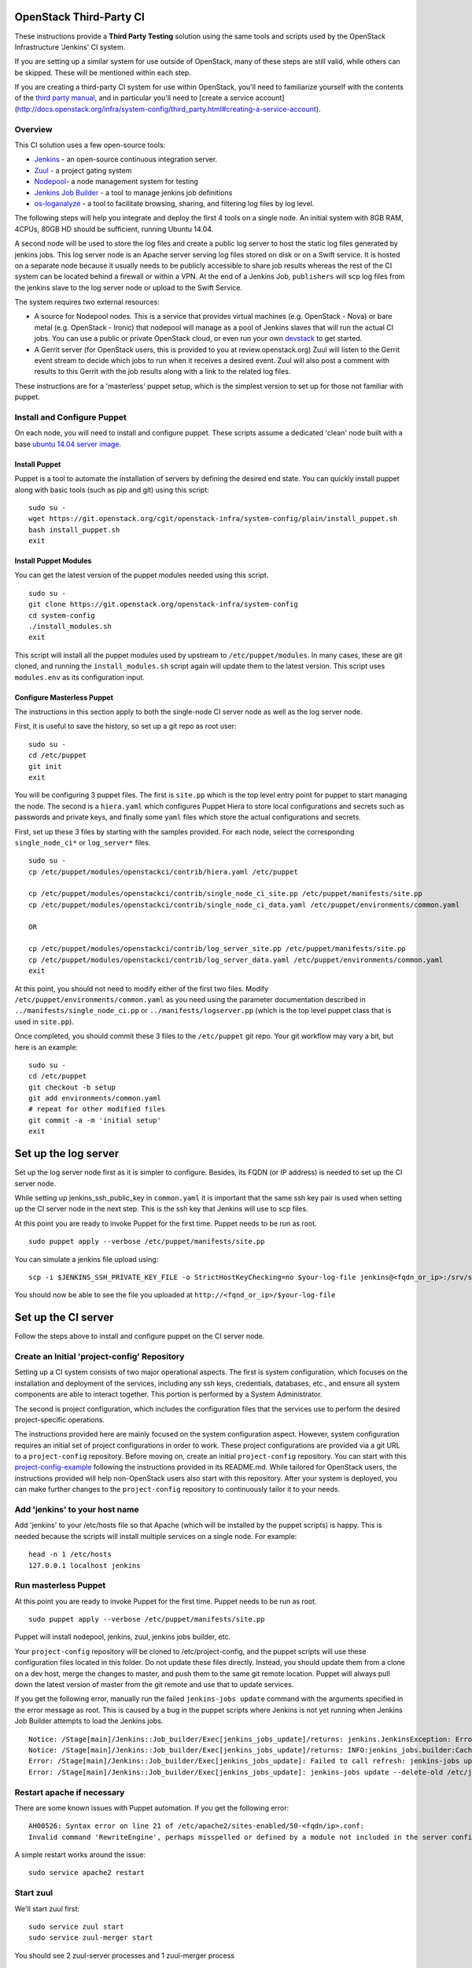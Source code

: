 OpenStack Third-Party CI
========================

These instructions provide a **Third Party Testing** solution using the
same tools and scripts used by the OpenStack Infrastructure 'Jenkins' CI
system.

If you are setting up a similar system for use outside of OpenStack,
many of these steps are still valid, while others can be skipped. These
will be mentioned within each step.

If you are creating a third-party CI system for use within OpenStack,
you'll need to familiarize yourself with the contents of the `third
party
manual <http://docs.openstack.org/infra/system-config/third_party.html>`__,
and in particular you'll need to [create a service account]
(http://docs.openstack.org/infra/system-config/third\_party.html#creating-a-service-account).

Overview
--------

This CI solution uses a few open-source tools:

-  `Jenkins <http://docs.openstack.org/infra/system-config/jenkins.html>`__
   - an open-source continuous integration server.

-  `Zuul <http://docs.openstack.org/infra/system-config/zuul.html>`__ -
   a project gating system

-  `Nodepool <http://docs.openstack.org/infra/system-config/nodepool.html>`__-
   a node management system for testing

-  `Jenkins Job
   Builder <http://docs.openstack.org/infra/system-config/jjb.html>`__ -
   a tool to manage jenkins job definitions

-  `os-loganalyze <http://git.openstack.org/cgit/openstack-infra/os-loganalyze/>`__
   - a tool to facilitate browsing, sharing, and filtering log files by
   log level.

The following steps will help you integrate and deploy the first 4 tools
on a single node. An initial system with 8GB RAM, 4CPUs, 80GB HD should
be sufficient, running Ubuntu 14.04.

A second node will be used to store the log files and create a public
log server to host the static log files generated by jenkins jobs. This
log server node is an Apache server serving log files stored on disk or
on a Swift service. It is hosted on a separate node because it usually
needs to be publicly accessible to share job results whereas the rest of
the CI system can be located behind a firewall or within a VPN. At the
end of a Jenkins Job, ``publishers`` will scp log files from the jenkins
slave to the log server node or upload to the Swift Service.

The system requires two external resources:

-  A source for Nodepool nodes. This is a service that provides virtual
   machines (e.g. OpenStack - Nova) or bare metal (e.g. OpenStack -
   Ironic) that nodepool will manage as a pool of Jenkins slaves that
   will run the actual CI jobs. You can use a public or private
   OpenStack cloud, or even run your own
   `devstack <https://git.openstack.org/cgit/openstack-dev/devstack/>`__
   to get started.

-  A Gerrit server (for OpenStack users, this is provided to you at
   review.openstack.org) Zuul will listen to the Gerrit event stream to
   decide which jobs to run when it receives a desired event. Zuul will
   also post a comment with results to this Gerrit with the job results
   along with a link to the related log files.

These instructions are for a 'masterless' puppet setup, which is the
simplest version to set up for those not familiar with puppet.

Install and Configure Puppet
----------------------------

On each node, you will need to install and configure puppet. These
scripts assume a dedicated 'clean' node built with a base `ubuntu 14.04
server image <http://www.ubuntu.com/download/server>`__.

Install Puppet
~~~~~~~~~~~~~~

Puppet is a tool to automate the installation of servers by defining the
desired end state. You can quickly install puppet along with basic tools
(such as pip and git) using this script:

::

    sudo su -
    wget https://git.openstack.org/cgit/openstack-infra/system-config/plain/install_puppet.sh
    bash install_puppet.sh
    exit

Install Puppet Modules
~~~~~~~~~~~~~~~~~~~~~~

You can get the latest version of the puppet modules needed using this
script.

::

    sudo su -
    git clone https://git.openstack.org/openstack-infra/system-config
    cd system-config
    ./install_modules.sh
    exit

This script will install all the puppet modules used by upstream to
``/etc/puppet/modules``. In many cases, these are git cloned, and
running the ``install_modules.sh`` script again will update them to the
latest version. This script uses ``modules.env`` as its configuration
input.

Configure Masterless Puppet
~~~~~~~~~~~~~~~~~~~~~~~~~~~

The instructions in this section apply to both the single-node CI server
node as well as the log server node.

First, it is useful to save the history, so set up a git repo as root
user:

::

    sudo su -
    cd /etc/puppet
    git init
    exit

You will be configuring 3 puppet files. The first is ``site.pp`` which
is the top level entry point for puppet to start managing the node. The
second is a ``hiera.yaml`` which configures Puppet Hiera to store local
configurations and secrets such as passwords and private keys, and
finally some ``yaml`` files which store the actual configurations and
secrets.

First, set up these 3 files by starting with the samples provided. For
each node, select the corresponding ``single_node_ci*`` or
``log_server*`` files.

::

    sudo su -
    cp /etc/puppet/modules/openstackci/contrib/hiera.yaml /etc/puppet

    cp /etc/puppet/modules/openstackci/contrib/single_node_ci_site.pp /etc/puppet/manifests/site.pp
    cp /etc/puppet/modules/openstackci/contrib/single_node_ci_data.yaml /etc/puppet/environments/common.yaml

    OR

    cp /etc/puppet/modules/openstackci/contrib/log_server_site.pp /etc/puppet/manifests/site.pp
    cp /etc/puppet/modules/openstackci/contrib/log_server_data.yaml /etc/puppet/environments/common.yaml
    exit

At this point, you should not need to modify either of the first two
files. Modify ``/etc/puppet/environments/common.yaml`` as you need using
the parameter documentation described in
``../manifests/single_node_ci.pp`` or ``../manifests/logserver.pp``
(which is the top level puppet class that is used in ``site.pp``).

Once completed, you should commit these 3 files to the ``/etc/puppet``
git repo. Your git workflow may vary a bit, but here is an example:

::

    sudo su -
    cd /etc/puppet
    git checkout -b setup
    git add environments/common.yaml
    # repeat for other modified files
    git commit -a -m 'initial setup'
    exit

Set up the log server
=====================

Set up the log server node first as it is simpler to configure. Besides,
its FQDN (or IP address) is needed to set up the CI server node.

While setting up jenkins\_ssh\_public\_key in ``common.yaml`` it is
important that the same ssh key pair is used when setting up the CI
server node in the next step. This is the ssh key that Jenkins will use
to scp files.

At this point you are ready to invoke Puppet for the first time. Puppet
needs to be run as root.

::

    sudo puppet apply --verbose /etc/puppet/manifests/site.pp

You can simulate a jenkins file upload using:

::

    scp -i $JENKINS_SSH_PRIVATE_KEY_FILE -o StrictHostKeyChecking=no $your-log-file jenkins@<fqdn_or_ip>:/srv/static/logs/

You should now be able to see the file you uploaded at
``http://<fqnd_or_ip>/$your-log-file``

Set up the CI server
====================

Follow the steps above to install and configure puppet on the CI server
node.

Create an Initial 'project-config' Repository
---------------------------------------------

Setting up a CI system consists of two major operational aspects. The
first is system configuration, which focuses on the installation and
deployment of the services, including any ssh keys, credentials,
databases, etc., and ensure all system components are able to interact
together. This portion is performed by a System Administrator.

The second is project configuration, which includes the configuration
files that the services use to perform the desired project-specific
operations.

The instructions provided here are mainly focused on the system
configuration aspect. However, system configuration requires an initial
set of project configurations in order to work. These project
configurations are provided via a git URL to a ``project-config``
repository. Before moving on, create an initial ``project-config``
repository. You can start with this
`project-config-example <https://git.openstack.org/cgit/openstack-infra/project-config-example/>`__
following the instructions provided in its README.md. While tailored for
OpenStack users, the instructions provided will help non-OpenStack users
also start with this repository. After your system is deployed, you can
make further changes to the ``project-config`` repository to
continuously tailor it to your needs.

Add 'jenkins' to your host name
-------------------------------

Add 'jenkins' to your /etc/hosts file so that Apache (which will be
installed by the puppet scripts) is happy. This is needed because the
scripts will install multiple services on a single node. For example:

::

    head -n 1 /etc/hosts
    127.0.0.1 localhost jenkins

Run masterless Puppet
---------------------

At this point you are ready to invoke Puppet for the first time. Puppet
needs to be run as root.

::

    sudo puppet apply --verbose /etc/puppet/manifests/site.pp

Puppet will install nodepool, jenkins, zuul, jenkins jobs builder, etc.

Your ``project-config`` repository will be cloned to
/etc/project-config, and the puppet scripts will use these configuration
files located in this folder. Do not update these files directly.
Instead, you should update them from a clone on a dev host, merge the
changes to master, and push them to the same git remote location. Puppet
will always pull down the latest version of master from the git remote
and use that to update services.

If you get the following error, manually run the failed
``jenkins-jobs update`` command with the arguments specified in the
error message as root. This is caused by a bug in the puppet scripts
where Jenkins is not yet running when Jenkins Job Builder attempts to
load the Jenkins jobs.

::

    Notice: /Stage[main]/Jenkins::Job_builder/Exec[jenkins_jobs_update]/returns: jenkins.JenkinsException: Error in request: [Errno 111] Connection refused
    Notice: /Stage[main]/Jenkins::Job_builder/Exec[jenkins_jobs_update]/returns: INFO:jenkins_jobs.builder:Cache saved
    Error: /Stage[main]/Jenkins::Job_builder/Exec[jenkins_jobs_update]: Failed to call refresh: jenkins-jobs update --delete-old /etc/jenkins_jobs/config returned 1 instead of one of [0]
    Error: /Stage[main]/Jenkins::Job_builder/Exec[jenkins_jobs_update]: jenkins-jobs update --delete-old /etc/jenkins_jobs/config returned 1 instead of one of [0]

Restart apache if necessary
---------------------------

There are some known issues with Puppet automation. If you get the
following error:

::

    AH00526: Syntax error on line 21 of /etc/apache2/sites-enabled/50-<fqdn/ip>.conf:
    Invalid command 'RewriteEngine', perhaps misspelled or defined by a module not included in the server configuration

A simple restart works around the issue:

::

    sudo service apache2 restart

Start zuul
----------

We'll start zuul first:

::

    sudo service zuul start
    sudo service zuul-merger start

You should see 2 zuul-server processes and 1 zuul-merger process

::

    ps -ef | grep zuul
    zuul      5722     1  2 18:13 ?        00:00:00 /usr/bin/python /usr/local/bin/zuul-server
    zuul      5725  5722  0 18:13 ?        00:00:00 /usr/bin/python /usr/local/bin/zuul-server
    zuul      5741     1  2 18:13 ?        00:00:00 /usr/bin/python /usr/local/bin/zuul-merger

You can view the log files for any errors:

::

    view /var/log/zuul/zuul.log

Most zuul files are located in either of the following directories. They
should not need to be modified directly, but are useful to help identify
root causes:

::

    /var/lib/zuul
    /etc/zuul

Start nodepool
--------------

The first time starting nodepool, it's recommended to manually build the
image to aid in debugging any issues:

::

    sudo su - nodepool

    # Ensure the NODEPOOL_SSH_KEY variable is in the environment
    # Otherwise nodepool won't be able to ssh into nodes based
    # on the image built manually using these instructions
    source /etc/default/nodepool

    # In the command below <image-name> references one of the
    # images defined in your project-config/nodepool/nodepool.yaml
    # file as the 'name' field in the section 'diskimages'.
    nodepool image-build <image-name>

If you run into issues building the image, the `documentation provided
here can help you
debug <https://git.openstack.org/cgit/openstack-infra/project-config/tree/nodepool/elements/README.rst>`__

After you have successfully built an image, manually upload it to the
provider to ensure provider authentication and image uploading work:

::

    nodepool image-upload all <image-name>

Once successful, you can start nodepool. (Note that if you don't yet
have an image, this is one of the first actions nodepool will do when it
starts, before creating any nodes):

::

    sudo service nodepool start

You should see at least one process running. In particular:

::

    ps -ef | grep nodepool
    nodepool  5786     1 28 18:14 ?        00:00:01 /usr/bin/python /usr/local/bin/nodepoold -c /etc/nodepool/nodepool.yaml -l /etc/nodepool/logging.conf

After building and uploading the images to the providers, nodepool will
start to build nodes on those providers based on the image and will
register those nodes as jenkins slaves.

If that does not happen, the nodepool log files will help identify the
causes.

::

    view /var/log/nodepool/nodepool.log
    view /var/log/nodepool/debug.log

Most nodepool configuration files are located in either of the following
directories. They should never to be modified directly as puppet will
overwrite any changes, but are useful to help identify root causes:

::

    /etc/nodepool
    /home/nodepool/.config/openstack/clouds.yaml

Setup Jenkins
-------------

First Restart Jenkins so that plugins will be fully installed:

::

    sudo service jenkins restart

Then open the Jenkins UI to finish manual configuration steps.

Enable Gearman, which is the Jenkins plugin zuul uses to queue jobs:

::

    http://<host fqdn/ip>:8080/
    Manage Jenkins --> Configure System
    Under "Gearman Plugin Config" Check the box "Enable Gearman"
    Click "Test Connection" It should return success if zuul is running.

Enable ZMQ Event Publisher, which is how nodepool is notified of Jenkin
slaves status events:

::

    http://<host fqdn/ip>:8080/
    Manage Jenkins --> Configure System
    Under "ZMQ Event Publisher"
    Check the box "Enable on all Jobs"

Securing Jenkins (optional)
---------------------------

By default, Jenkins is installed with security disabled. While this is
fine for development environments where external access to Jenkins UI is
restricted, you are strongly encouraged to enable it. You can skip this
step and do it at a later time if you wish:

Create a jenkins 'credentials':

::

    http://<host fqdn/ip>:8080/
    Manage Jenkins --> Add Credentials --> SSH Username with private key
    Username 'jenkins'
    Private key --> From a file  on Jenkins master
    "/var/lib/jenkins/.ssh/id_rsa"
    --> Save

Save the credential uuid in your hiera data:

::

    sudo su jenkins
    cat /var/lib/jenkins/credentials.xml | grep "<id>"
    Copy the id to the 'jenkins_credentials_id' value in  /etc/puppet/environments/common.yaml

Enable basic Jenkins security:

::

    http://<host fqdn/ip>:8080/
    Manage Jenkins --> Configure Global Security
    Check "Enable Security"
    Under "Security Realm"
    Select Jenkin's own user database
    Uncheck allow users to sign up
    Under "Authorization" select "logged-in users can do anything"

    Create a user 'jenkins'
    Choose a password.
    check 'Sign up'
    Save the password to the 'jenkins_password' value in /etc/puppet/environments/common.yaml

Get the new 'jenkins' user API token:

::

    http://<host fqdn/ip>:8080/
    Manage Jenkins --> People --> Select user 'jenkins' --> configure --> Show API Token
    Save this token to the 'jenkins_api_key' value in /etc/puppet/environments/common.yaml

Reconfigure your system to use Jenkins security settings stored in
``/etc/puppet/environments/common.yaml``

::

    sudo puppet apply --verbose /etc/puppet/manifests/site.pp

Updating your masterless puppet hosts
=====================================

Any time you check-in changes to your ``project-config`` repo, make
changes to the hiera data (``/etc/puppet/environments/common.yaml``), or
update the puppet files (in /etc/puppet/modules, either manually or via
the ``install_modules.sh`` script), run the same puppet command to
update the host.

::

    sudo puppet apply --verbose /etc/puppet/manifests/site.pp

If you need to change the git url in your ``project-config`` or any
other git urls in your ``common.yaml``, delete the respective
repository, e.g. ``/etc/project-config``, and puppet will reclone it
from the new location when the above ``puppet apply`` command is
reinvoked.

Note that it is safe, and expected, to rerun the above ``puppet apply``
command. Puppet will update the configuration of the host as described
in the puppet classes. This means that if you delete or modify any files
managed by puppet, rerunning the ``puppet apply`` command will restore
those settings back to the specified state (and remove your local
changes for better or worse). You could even run the ``puppet apply``
command as a cron job to enable continuous deployment in your CI system.
